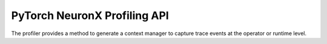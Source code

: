 .. _torch-neuronx-profiling-api:

PyTorch NeuronX Profiling API
===============================

.. contents:: Table of Contents
   :local:
   :depth: 2

The profiler provides a method to generate a context manager to capture
trace events at the operator or runtime level.

.. py:function:: torch_neuronx.experimental.profiler.profile(port=9012,ms_duration=60000,neuron_tensorboard_plugin_dir="logs/plugins/neuron",profile_type="operator",auto_start=True,delete_working=True)

   The :func:`torch_neuronx.experimental.profiler.profile` method retuns a ``profile`` context manager object. This object
   doesn't need to be used directly, as default options are set to auto capture events based on the ``profile_type``.

   The context manager will wrap around the entire model
   and training/inference loop. The context-manager is 
   backwards-compatible with the torch_xla.debug.profiler``

   *Required Arguments*

   None

   *Optional Keyword Arguments*

   :keyword int port: Port to run the profiling GRPC server on. Default is 9012.
   :keyword int ms_duration: This defines how long the profiler will capture the
      HLO artifacts from the model to view in the profiler. The unit is in
      milliseconds. The default value is 60000 ms, or 1 minute.
   :keyword str neuron_tensorboard_plugin_dir: The directory the neuron tensorboard plugin will file write to.
      This will be ``logs/plugins/neuron`` by default/
   :keyword str profile_type: There is “trace” and “operator”. “trace”
      is the Torch Runtime Trace Level, while “operator” is the Model
      Operator Trace Level. Default is "operator"
   :keyword bool auto_start: If set to true, the profiler will start profiling immediately.
      If set to false, the profiler can be set to start at a later condition.
      Refer to ``profile.start()`` for more details. Default is ``True``.
   :keyword bool delete_working: If set to False turns off the deletion of temporary files. Default True.
   :keyword str traced_only: This should be set to ``True`` if profiling a model that has been traced with
      ``torch_neuronx.trace()``. Default is ``False``.
      
   :returns: The traced :class:`profile`

   :rtype: ~profile

.. py:function:: torch_neuronx.experimental.profiler.profile.start()

   The :func:`torch_neuronx.experimental.profiler.profile.start` method starts the profiler if not started (i.e when ``auto_start=False``).
   This function does not take in any parameters, nor return anything.

    *Required Arguments*

   None

    *Optional Keyword Arguments*

   None

   :returns: None
